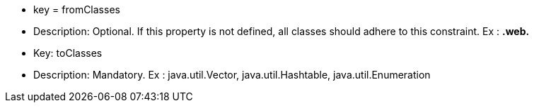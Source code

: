 * key = fromClasses
* Description: Optional. If this property is not defined, all classes should adhere to this constraint. Ex : **.web.**

* Key: toClasses
* Description: Mandatory. Ex : java.util.Vector, java.util.Hashtable, java.util.Enumeration
